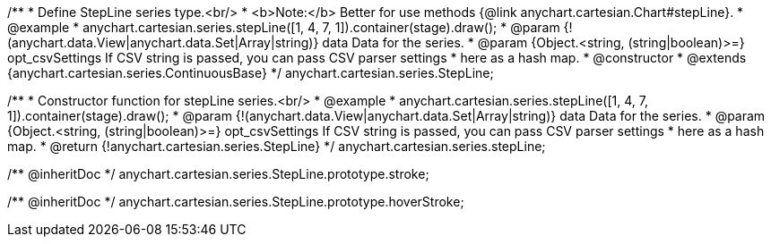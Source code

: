 /**
 * Define StepLine series type.<br/>
 * <b>Note:</b> Better for use methods {@link anychart.cartesian.Chart#stepLine}.
 * @example
 * anychart.cartesian.series.stepLine([1, 4, 7, 1]).container(stage).draw();
 * @param {!(anychart.data.View|anychart.data.Set|Array|string)} data Data for the series.
 * @param {Object.<string, (string|boolean)>=} opt_csvSettings If CSV string is passed, you can pass CSV parser settings
 *    here as a hash map.
 * @constructor
 * @extends {anychart.cartesian.series.ContinuousBase}
 */
anychart.cartesian.series.StepLine;

/**
 * Constructor function for stepLine series.<br/>
 * @example
 * anychart.cartesian.series.stepLine([1, 4, 7, 1]).container(stage).draw();
 * @param {!(anychart.data.View|anychart.data.Set|Array|string)} data Data for the series.
 * @param {Object.<string, (string|boolean)>=} opt_csvSettings If CSV string is passed, you can pass CSV parser settings
 *    here as a hash map.
 * @return {!anychart.cartesian.series.StepLine}
 */
anychart.cartesian.series.stepLine;

/** @inheritDoc */
anychart.cartesian.series.StepLine.prototype.stroke;

/** @inheritDoc */
anychart.cartesian.series.StepLine.prototype.hoverStroke;

